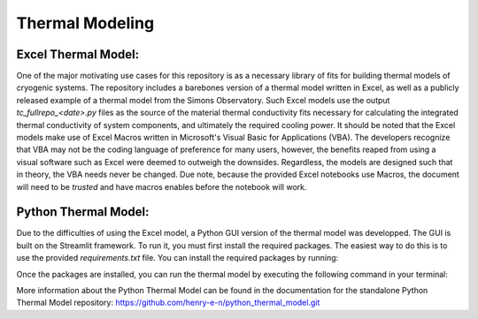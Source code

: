 Thermal Modeling
=================

Excel Thermal Model:
```````````````````````

One of the major motivating use cases for this repository is as a necessary library of fits for building thermal models of cryogenic systems.
The repository includes a barebones version of a thermal model written in Excel, as well as a publicly released example of a thermal model from the Simons Observatory. 
Such Excel models use the output *tc_fullrepo_<date>.py* files as the source of the material thermal conductivity fits necessary for calculating the integrated thermal conductivity of system components, and ultimately the required cooling power. 
It should be noted that the Excel models make use of Excel Macros written in Microsoft's Visual Basic for Applications (VBA). The developers recognize that VBA may not be the coding language of preference for many users, however, the benefits reaped from using a visual software such as Excel were deemed to outweigh the downsides. 
Regardless, the models are designed such that in theory, the VBA needs never be changed. Due note, because the provided Excel notebooks use Macros, the document will need to be *trusted* and have macros enables before the notebook will work.

Python Thermal Model:
`````````````````````

Due to the difficulties of using the Excel model, a Python GUI version of the thermal model was developped. The GUI is built on the Streamlit framework. To run it, you must first install the required packages. The easiest way to do this is to use the provided `requirements.txt` file. You can install the required packages by running:

.. code-block:: bash
    pip install -r requirements.txt

Once the packages are installed, you can run the thermal model by executing the following command in your terminal:

.. code-block:: bash
    streamlit run <path_to_PythonThermalModel>thermal_model_gui.py

More information about the Python Thermal Model can be found in the documentation for the standalone Python Thermal Model repository:
https://github.com/henry-e-n/python_thermal_model.git
